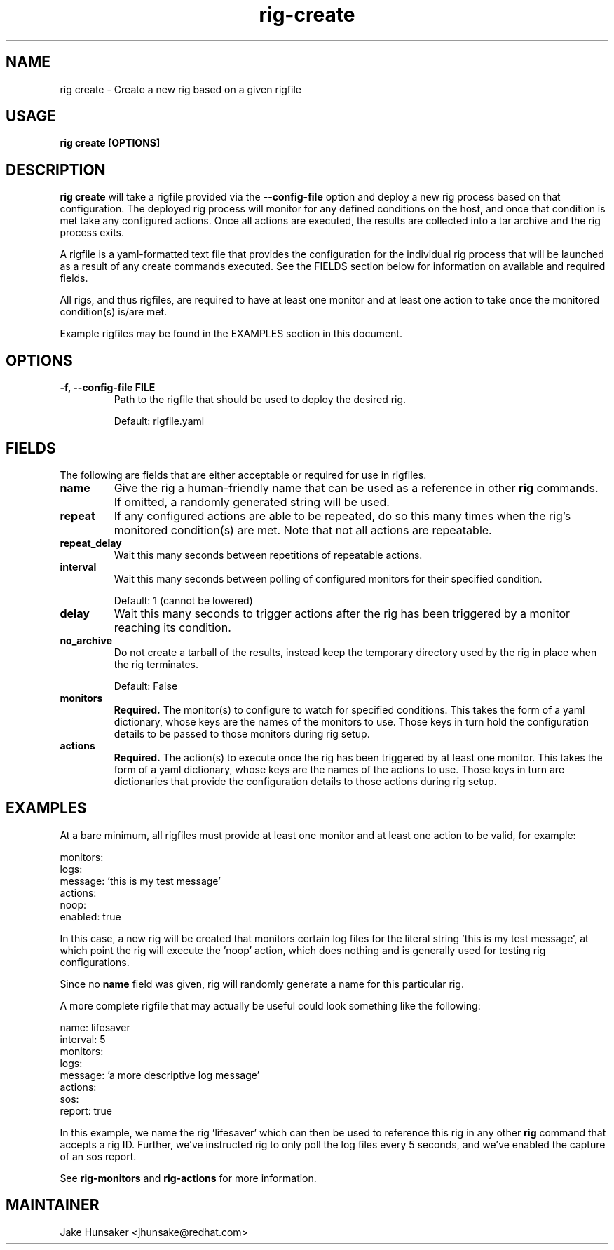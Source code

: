 .TH rig-create 1 "May 2023"


.SH NAME
rig create \- Create a new rig based on a given rigfile

.SH USAGE
.B rig create [OPTIONS]

.PP

.SH DESCRIPTION

\fBrig create\fR will take a rigfile provided via the \fB--config-file\fR option
and deploy a new rig process based on that configuration. The deployed rig process
will monitor for any defined conditions on the host, and once that condition is met
take any configured actions. Once all actions are executed, the results are collected
into a tar archive and the rig process exits.

A rigfile is a yaml-formatted text file that provides the configuration for the individual
rig process that will be launched as a result of any create commands executed. See the FIELDS
section below for information on available and required fields.

All rigs, and thus rigfiles, are required to have at least one monitor and at least
one action to take once the monitored condition(s) is/are met.

Example rigfiles may be found in the EXAMPLES section in this document.

.SH OPTIONS
.TP
.B -f, --config-file FILE
Path to the rigfile that should be used to deploy the desired rig.

Default: rigfile.yaml

.SH FIELDS

The following are fields that are either acceptable or required for use in rigfiles.
.TP
.B name
Give the rig a human-friendly name that can be used as a reference in other \fBrig\fR commands. If
omitted, a randomly generated string will be used.
.TP
.B repeat
If any configured actions are able to be repeated, do so this many times when the rig's
monitored condition(s) are met. Note that not all actions are repeatable.
.TP
.B repeat_delay
Wait this many seconds between repetitions of repeatable actions.
.TP
.B interval
Wait this many seconds between polling of configured monitors for their specified
condition.

Default: 1 (cannot be lowered)
.TP
.B delay
Wait this many seconds to trigger actions after the rig has been triggered by a monitor
reaching its condition.
.TP
.B no_archive
Do not create a tarball of the results, instead keep the temporary directory used by the rig
in place when the rig terminates.

Default: False
.TP
.B monitors
\fBRequired.\fR The monitor(s) to configure to watch for specified conditions. This takes
the form of a yaml dictionary, whose keys are the names of the monitors to use. Those keys in
turn hold the configuration details to be passed to those monitors during rig setup.
.TP
.B actions
\fBRequired.\fR The action(s) to execute once the rig has been triggered by at least one
monitor. This takes the form of a yaml dictionary, whose keys are the names of the actions to
use. Those keys in turn are dictionaries that provide the configuration details to those actions
during rig setup.

.SH EXAMPLES

At a bare minimum, all rigfiles must provide at least one monitor and at least one
action to be valid, for example:
.LP
  monitors:
    logs:
      message: 'this is my test message'
  actions:
    noop:
      enabled: true
.LP

In this case, a new rig will be created that monitors certain log files for the literal
string 'this is my test message', at which point the rig will execute the 'noop' action,
which does nothing and is generally used for testing rig configurations.

Since no \fBname\fR field was given, rig will randomly generate a name for this particular rig.

A more complete rigfile that may actually be useful could look something like the following:
.LP
  name: lifesaver
  interval: 5
  monitors:
    logs:
      message: 'a more descriptive log message'
  actions:
    sos:
      report: true
.LP

In this example, we name the rig 'lifesaver' which can then be used to reference this
rig in any other \fBrig\fR command that accepts a rig ID. Further, we've instructed rig to
only poll the log files every 5 seconds, and we've enabled the capture of an sos report.

See \fBrig-monitors\fR and \fBrig-actions\fR for more information.

.SH MAINTAINER
.nf
Jake Hunsaker <jhunsake@redhat.com>
.fi